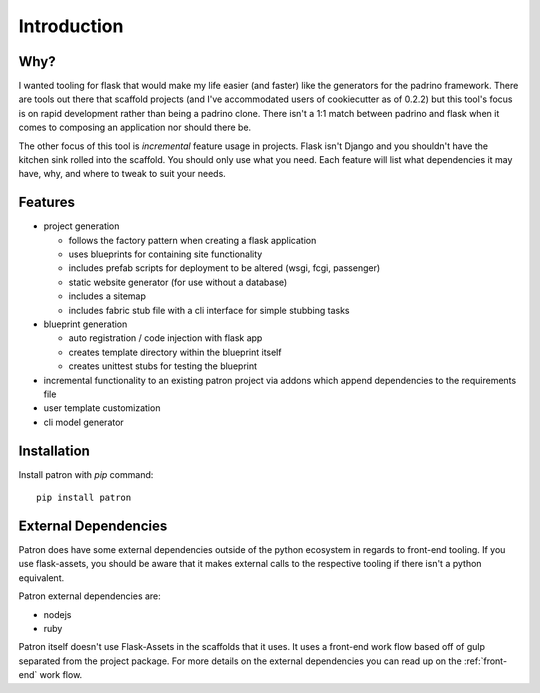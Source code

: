 Introduction
============

Why?
----
I wanted tooling for flask that would make my life easier (and faster) like 
the generators for the padrino framework. There are tools out there 
that scaffold projects (and I've accommodated users of cookiecutter as of 
0.2.2) but this tool's focus is on rapid development rather than being a 
padrino clone. There isn't a 1:1 match between padrino and flask when it comes 
to composing an application nor should there be.

The other focus of this tool is *incremental* feature usage in projects. Flask 
isn't Django and you shouldn't have the kitchen sink rolled into the scaffold. 
You should only use what you need. Each feature will list what dependencies it 
may have, why, and where to tweak to suit your needs.

Features
--------

* project generation

  * follows the factory pattern when creating a flask application
  * uses blueprints for containing site functionality
  * includes prefab scripts for deployment to be altered (wsgi, fcgi, passenger)
  * static website generator (for use without a database)
  * includes a sitemap
  * includes fabric stub file with a cli interface for simple stubbing tasks

* blueprint generation

  * auto registration / code injection with flask app
  * creates template directory within the blueprint itself
  * creates unittest stubs for testing the blueprint

* incremental functionality to an existing patron project via addons which append dependencies to the requirements file
* user template customization
* cli model generator

Installation
------------
Install patron with `pip` command::

    pip install patron

External Dependencies
---------------------
Patron does have some external dependencies outside of the python ecosystem in 
regards to front-end tooling. If you use flask-assets, you should be aware that
it makes external calls to the respective tooling if there isn't a python 
equivalent.

Patron external dependencies are:

* nodejs
* ruby

Patron itself doesn't use Flask-Assets in the scaffolds that it uses. It uses 
a front-end work flow based off of gulp separated from the project package. 
For more details on the external dependencies you can read up on the 
:ref:`front-end` work flow.
